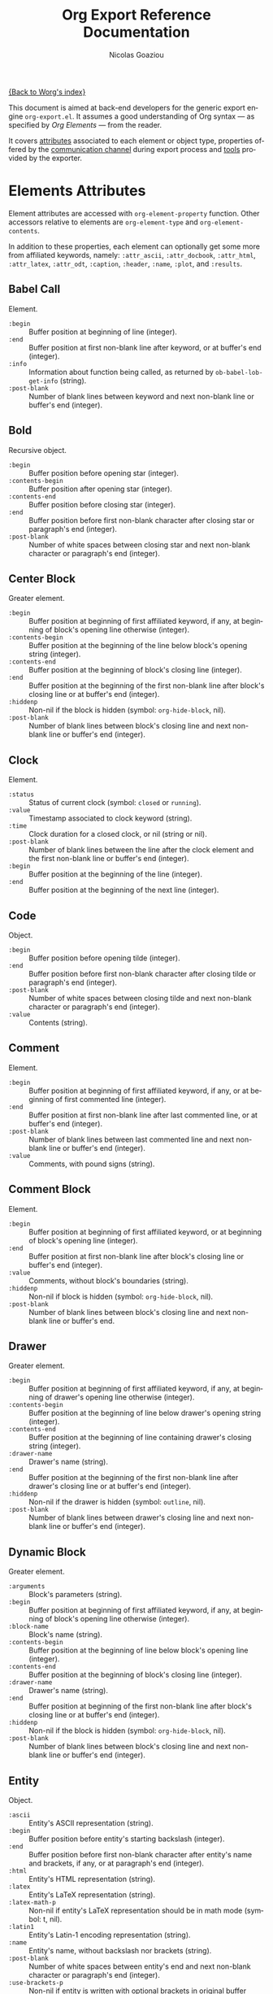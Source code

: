 #+TITLE:      Org Export Reference Documentation
#+AUTHOR:     Nicolas Goaziou
#+EMAIL:      n.goaziou AT gmail DOT com
#+OPTIONS:    H:3 num:nil toc:t \n:nil @:t ::t |:t ^:t -:t f:t *:t TeX:t LaTeX:t skip:nil d:(HIDE) tags:not-in-toc
#+STARTUP:    align fold nodlcheck hidestars oddeven lognotestate
#+SEQ_TODO:   TODO(t) INPROGRESS(i) WAITING(w@) | DONE(d) CANCELED(c@)
#+TAGS:       Write(w) Update(u) Fix(f) Check(c) NEW(n)
#+LANGUAGE:   en
#+PRIORITIES: A C B
#+CATEGORY:   worg

[[file:../index.org][{Back to Worg's index}]]

This document is aimed at back-end developers for the generic export
engine =org-export.el=.  It assumes a good understanding of Org syntax
— as specified by /Org Elements/ — from the reader.

It covers [[#attributes][attributes]] associated to each element or object type,
properties offered by the [[#communication][communication channel]] during export process
and [[#toolbox][tools]] provided by the exporter.

* Elements Attributes
  :PROPERTIES:
  :CUSTOM_ID: attributes
  :END:

  Element attributes are accessed with ~org-element-property~
  function.  Other accessors relative to elements are
  ~org-element-type~ and ~org-element-contents~.

  In addition to these properties, each element can optionally get
  some more from affiliated keywords, namely: ~:attr_ascii~,
  ~:attr_docbook~, ~:attr_html~, ~:attr_latex~, ~:attr_odt~,
  ~:caption~, ~:header~, ~:name~, ~:plot~, and ~:results~.

** Babel Call

   Element.

   - ~:begin~ :: Buffer position at beginning of line (integer).
   - ~:end~ :: Buffer position at first non-blank line after keyword,
               or at buffer's end (integer).
   - ~:info~ :: Information about function being called, as returned
                by ~ob-babel-lob-get-info~ (string).
   - ~:post-blank~ :: Number of blank lines between keyword and next
                      non-blank line or buffer's end (integer).
** Bold

   Recursive object.

   - ~:begin~ :: Buffer position before opening star (integer).
   - ~:contents-begin~ :: Buffer position after opening star (integer).
   - ~:contents-end~ :: Buffer position before closing star (integer).
   - ~:end~ :: Buffer position before first non-blank character after
               closing star or paragraph's end (integer).
   - ~:post-blank~ :: Number of white spaces between closing star and
                      next non-blank character or paragraph's end
                      (integer).

** Center Block

   Greater element.

   - ~:begin~ :: Buffer position at beginning of first affiliated
                 keyword, if any, at beginning of block's opening line
                 otherwise (integer).
   - ~:contents-begin~ :: Buffer position at the beginning of the line
        below block's opening string (integer).
   - ~:contents-end~ :: Buffer position at the beginning of block's
        closing line (integer).
   - ~:end~ :: Buffer position at the beginning of the first non-blank
               line after block's closing line or at buffer's end
               (integer).
   - ~:hiddenp~ :: Non-nil if the block is hidden (symbol:
                   ~org-hide-block~, nil).
   - ~:post-blank~ :: Number of blank lines between block's closing
                      line and next non-blank line or buffer's end
                      (integer).

** Clock

   Element.

   - ~:status~ :: Status of current clock (symbol: ~closed~ or
                  ~running~).
   - ~:value~ :: Timestamp associated to clock keyword (string).
   - ~:time~ :: Clock duration for a closed clock, or nil (string or
                nil).
   - ~:post-blank~ :: Number of blank lines between the line after the
                      clock element and the first non-blank line or
                      buffer's end (integer).
   - ~:begin~ :: Buffer position at the beginning of the line
                 (integer).
   - ~:end~ :: Buffer position at the beginning of the next line
               (integer).

** Code

   Object.

   - ~:begin~ :: Buffer position before opening tilde (integer).
   - ~:end~ :: Buffer position before first non-blank character after
               closing tilde or paragraph's end (integer).
   - ~:post-blank~ :: Number of white spaces between closing tilde and
                      next non-blank character or paragraph's end
                      (integer).
   - ~:value~ :: Contents (string).

** Comment

   Element.

   - ~:begin~ :: Buffer position at beginning of first affiliated
                 keyword, if any, or at beginning of first commented
                 line (integer).
   - ~:end~ :: Buffer position at first non-blank line after last
               commented line, or at buffer's end (integer).
   - ~:post-blank~ :: Number of blank lines between last commented
                      line and next non-blank line or buffer's end
                      (integer).
   - ~:value~ :: Comments, with pound signs (string).

** Comment Block

   Element.

   - ~:begin~ :: Buffer position at beginning of first affiliated
                 keyword, or at beginning of block's opening line
                 (integer).
   - ~:end~ :: Buffer position at first non-blank line after block's
               closing line or buffer's end (integer).
   - ~:value~ :: Comments, without block's boundaries (string).
   - ~:hiddenp~ :: Non-nil if block is hidden (symbol:
                   ~org-hide-block~, nil).
   - ~:post-blank~ :: Number of blank lines between block's closing
                      line and next non-blank line or buffer's end.

** Drawer

   Greater element.

   - ~:begin~ :: Buffer position at beginning of first affiliated
                 keyword, if any, at beginning of drawer's opening
                 line otherwise (integer).
   - ~:contents-begin~ :: Buffer position at the beginning of line
        below drawer's opening string (integer).
   - ~:contents-end~ :: Buffer position at the beginning of line
        containing drawer's closing string (integer).
   - ~:drawer-name~ :: Drawer's name (string).
   - ~:end~ :: Buffer position at the beginning of the first non-blank
               line after drawer's closing line or at buffer's end
               (integer).
   - ~:hiddenp~ :: Non-nil if the drawer is hidden (symbol: ~outline~,
                   nil).
   - ~:post-blank~ :: Number of blank lines between drawer's closing
                      line and next non-blank line or buffer's end
                      (integer).

** Dynamic Block

   Greater element.

   - ~:arguments~ :: Block's parameters (string).
   - ~:begin~ :: Buffer position at beginning of first affiliated
                 keyword, if any, at beginning of block's opening line
                 otherwise (integer).
   - ~:block-name~ :: Block's name (string).
   - ~:contents-begin~ :: Buffer position at the beginning of line
        below block's opening line (integer).
   - ~:contents-end~ :: Buffer position at the beginning of block's
        closing line (integer).
   - ~:drawer-name~ :: Drawer's name (string).
   - ~:end~ :: Buffer position at beginning of the first non-blank
               line after block's closing line or at buffer's end
               (integer).
   - ~:hiddenp~ :: Non-nil if the block is hidden (symbol:
                   ~org-hide-block~, nil).
   - ~:post-blank~ :: Number of blank lines between block's closing
                      line and next non-blank line or buffer's end
                      (integer).

** Entity

   Object.

   - ~:ascii~ :: Entity's ASCII representation (string).
   - ~:begin~ :: Buffer position before entity's starting backslash
                 (integer).
   - ~:end~ :: Buffer position before first non-blank character after
               entity's name and brackets, if any, or at paragraph's
               end (integer).
   - ~:html~ :: Entity's HTML representation (string).
   - ~:latex~ :: Entity's LaTeX representation (string).
   - ~:latex-math-p~ :: Non-nil if entity's LaTeX representation
        should be in math mode (symbol: t, nil).
   - ~:latin1~ :: Entity's Latin-1 encoding representation (string).
   - ~:name~ :: Entity's name, without backslash nor brackets
                (string).
   - ~:post-blank~ :: Number of white spaces between entity's end and
                      next non-blank character or paragraph's end
                      (integer).
   - ~:use-brackets-p~ :: Non-nil if entity is written with optional
        brackets in original buffer (symbol: t, nil).
   - ~:utf-8~ :: Entity's UTF-8 encoding representation (string).

** Example Block

   Element.

   - ~:begin~ :: Buffer position at beginning of first affiliated
                 keyword, if any, at beginning of block's opening line
                 otherwise (integer).
   - ~:end~ :: Buffer position at first non-blank line after block's
               closing line or at buffer's end (integer).
   - ~:hiddenp~ :: Non-nil if block is hidden (symbol:
                   ~org-hide-block~, nil).
   - ~:label-fmt~ :: Format string used to write labels in current
                     block, if different from
                     ~org-coderef-label-format~ (string or nil).
   - ~:language~ :: Language of the code in the block, if specified
                    (string or nil).
   - ~:number-lines~ :: Non-nil if code lines should be numbered.
        A ~new~ value starts numbering from 1 wheareas ~continued~
        resume numbering from previous numbered block (symbol: ~new~,
        ~continued~ or nil).
   - ~:options~ :: Block's options located on the block's opening line
                   (string).
   - ~:parameters~ :: Optional header arguments (string or nil).
   - ~:post-blank~ :: Number of blank lines between block's closing
                      line and next non-blank line or buffer's end
                      (integer).
   - ~:preserve-indent~ :: Non-nil when indentation within the block
        mustn't be modified upon export (boolean).
   - ~:retain-labels~ :: Non-nil if labels should be kept visible upon
        export (boolean).
   - ~:switches~ :: Optional switches for code block export (string or
                    nil).
   - ~:use-labels~ :: Non-nil if links to labels contained in the
                      block should display the label instead of the
                      line number (boolean).
   - ~:value~ :: Contents (string).

** Export Block

   Element.

   - ~:begin~ :: Buffer position at beginning of first affiliated
                 keyword, if any, at beginning of block's opening line
                 otherwise (integer).
   - ~:end~ :: Buffer position at beginning of first non-blank line
               after block's closing line, or at buffer's end
               (integer).
   - ~:hiddenp~ :: Non-nil if block is hidden (symbol:
                   ~org-hide-block~, nil).
   - ~:post-blank~ :: Number of blank lines between block's closing
                      line and next non-blank line or buffer's end
                      (integer).
   - ~:type~ :: Related back-end's name (string).
   - ~:value~ :: Contents (string).

** Export Snippet

   Object.

   - ~:back-end~ :: Relative back-end's name (string).
   - ~:begin~ :: Buffer position before snippet's opening commercial
                 at (integer).
   - ~:end~ :: Buffer position before first non-blank character after
               snippet's closing marker or at paragraph's end
               (integer).
   - ~:post-blank~ :: Number of white spaces between snippet's closing
                      marker and next non-blank character or
                      paragraph's end (integer).
   - ~:value~ :: Export code (string).

** Fixed Width

   Element.

   - ~:begin~ :: Buffer position at beginning of first affiliated
                 keyword, if any, at beginning of first fixed-width
                 line otherwise (integer).
   - ~:end~ :: Buffer position at first non-blank line after last
               fixed-width line, or at buffer's end (integer).
   - ~:post-blank~ :: Number of blank lines between last fixed-width
                      line and next non-blank line or buffer's end
                      (integer).
   - ~:value~ :: Contents, with colons (string).

** Footnote Definition

   Greater element.

   - ~:begin~ :: Buffer position at beginning of first affiliated
                 keyword, if any, at beginning of definition's label
                 otherwise (integer).
   - ~:contents-begin~ :: Buffer position at beginning of definition's
        contents, after the label and any white space (integer).
   - ~:contents-end~ :: Buffer position at the beginning of first
        blank line after definition's contents, or at the end of
        buffer (integer).
   - ~:end~ :: Buffer position at the beginning of the first non-blank
               line after the definition, if any, or at the end of
               buffer (integer).
   - ~:label~ :: Label used for references (string).
   - ~:post-blank~ :: Number of blank lines between definition's end
                      and the next non-blank line, or buffer's end
                      (integer).

** Footnote Reference

   Object.

   - ~:begin~ :: Buffer position before reference's opening square
                 bracket (integer).
   - ~:end~ :: Buffer position before first non-blank character after
               reference's closing square bracket or paragraph's end.
   - ~:inline-definition~ :: Footnote's definition, when inlined
        (secondary string or nil).
   - ~:label~ :: Footnote's label, if any (string or nil).
   - ~:post-blank~ :: Number of white spaces between reference's
                      closing square bracket and next non-blank
                      character or paragraph's end (integer).
   - ~:raw-definition~ :: Uninterpreted footnote's definition, when
        inlined (string or nil).
   - ~:type~ :: Determine whether reference has its definition inline,
                or not (symbol: ~inline~, ~standard~).

** Headline

   Greater element.

   In addition to the following list, any property specified in
   a property drawer attached to the headline will be accessible as an
   attribute (with underscores replaced with hyphens and a lowercase
   name, i.e. ~:custom-id~).
   
   - ~:archivedp~ :: Non-nil if the headline has an archive tag
                     (integer or nil).
   - ~:begin~ :: Buffer position at the beginning of the headline (integer).
   - ~:category~ :: Headline's category (string).
   - ~:clock~ :: Headline's CLOCK reference, if any (string or nil).
   - ~:commentedp~ :: Non-nil if the headline has a comment keyword
                      (integer or nil).
   - ~:contents-begin~ :: Buffer position at the beginning of the
        first non-blank line of the contents (integer).
   - ~:contents-end~ :: Buffer position at the beginning of the first
        blank line at the end of the sub-tree, or at the end of buffer
        (integer).
   - ~:deadline~ :: Headline's DEADLINE reference, if any (string or
                    nil).
   - ~:end~ :: Buffer position at the end of the sub-tree (integer).
   - ~:footnote-section-p~ :: Non-nil if the headline is a footnote
        section (symbol: nil, t).
   - ~:hiddenp~ :: Non-nil if the headline is hidden (symbol:
                   ~outline~, nil).
   - ~:level~ :: Reduced level of the headline (integer).
   - ~:post-blank~ :: Number of blank lines at the end of the sub-tree
                      (integer).
   - ~:pre-blank~ :: Number of blank lines between the headline and
                     the first non-blank line of its contents
                     (integer).
   - ~:priority~ :: Headline's priority, as a character (integer).
   - ~:quotedp~ :: Non-nil if the headline contains a quote keyword
                   (integer or nil).
   - ~:raw-value~ :: Raw headline's text, without the stars and the
                     tags (string).
   - ~:scheduled~ :: Headline's SCHEDULED reference, if any (string or
                     nil).
   - ~:tags~ :: Headline's tags, if any, without the archive
                tag. (list of strings).
   - ~:timestamp~ :: Headline's TIMESTAMP reference, if any (string or
                     nil).
   - ~:title~ :: Parsed headline's text, without the stars and the
                 tags (secondary string).
   - ~:todo-keyword~ :: Headline's TODO keyword without quote and
        comment strings, if any (string or nil).
   - ~:todo-type~ :: Type of headline's TODO keyword, if any (symbol:
                     ~done~, ~todo~).

** Horizontal Rule

   Element.

   - ~:begin~ :: Buffer position at first affiliated keyword or
                 beginning of line (integer).
   - ~:end~ :: Buffer position at first non-blank line after the rule,
               or at buffer's end (integer).
   - ~:post-blank~ :: Number of blank lines between the rule and first
                      non-blank line after it or buffer's end
                      (integer).

** Inline Babel Call

   Object.

   - ~:begin~ :: Buffer position before opening pound sign (integer).
   - ~:end~ :: Buffer position before first non-blank character after
               inline call's closing or at paragraph's end (integer).
   - ~:info~ :: Information about function called, as returned by
                ~org-babel-lob-get-info~ (list).
   - ~:post-blank~ :: Number of white spaces between inline call's
                      closing and next non-blank character or
                      paragraph's end (integer).

** Inline Src Block

   Object.

   - ~:begin~ :: Buffer position before opening pound sign (integer).
   - ~:end~ :: Buffer position before first non-blank character after
               inline src block's closing character or at paragraph's
               end (integer).
   - ~:language~ :: Language of the code in the block (string).
   - ~:parameters~ :: Optional header arguments (string or nil).
   - ~:post-blank~ :: Number of white spaces between inline src
                      block's closing character and next non-blank
                      character or paragraph's end (integer).
   - ~:value~ :: Source code (string).

** Inlinetask

   Greater element.
   
   In addition to the following list, any property specified in
   a property drawer attached to the headline will be accessible as an
   attribute (with underscores replaced with hyphens and a lowercase
   name, i.e. ~:custom-id~).

   - ~:begin~ :: Buffer position at the beginning of the inlinetask
                 (integer).
   - ~:clock~ :: Inlinetask's CLOCK reference, if any (string or nil).
   - ~:contents-begin~ :: Buffer position at the beginning of the
        first non-blank line of its contents (integer).
   - ~:contents-end~ :: Buffer position at the beginning of the line
        at the closing string, if any, at the beginning of the line
        after the openining string or the end of buffer otherwise
        (integer).
   - ~:deadline~ :: Inlinetask's DEADLINE reference, if any (string or
                    nil).
   - ~:end~ :: Buffer position at the beginning of the first non-blank
               line after inlinetask's closing string, if any, after
               inlinetask's opening string or at the end of buffer
               otherwise (integer).
   - ~:hiddenp~ :: Non-nil if the headline is hidden (symbol:
                   ~outline~, nil).
   - ~:level~ :: Reduced level of the inlinetask (integer).
   - ~:post-blank~ :: Number of blank lines between inlinetask's end
                      and the next element (integer).
   - ~:priority~ :: Headline's priority, as a character (integer).
   - ~:raw-value~ :: Raw inlinetask's text, without the stars and the
                     tags (string).
   - ~:scheduled~ :: Inlinetask's SCHEDULED reference, if any (string
                     or nil).
   - ~:tags~ :: Inlinetask's tags, if any (list of strings).
   - ~:timestamp~ :: Inlinetask's TIMESTAMP reference, if any (string
                     or nil).
   - ~:title~ :: Parsed inlinetask's text, without the stars and the
                 tags (secondary string).
   - ~:todo-keyword~ :: Inlinetask's TODO keyword, if any (string or
        nil).
   - ~:todo-type~ :: Type of inlinetask's TODO keyword, if any
                     (symbol: ~done~, ~todo~).

** Italic

   Recursive object.

   - ~:begin~ :: Buffer position before opening slash (integer).
   - ~:contents-begin~ :: Buffer position after opening slash
        (integer).
   - ~:contents-end~ :: Buffer position before closing slash (integer).
   - ~:end~ :: Buffer position before first non-blank character after
               closing slash or paragraph's end (integer).
   - ~:post-blank~ :: Number of white spaces between closing slash and
                      next non-blank character or paragraph's end
                      (integer).

** Item

   Greater element.

   - ~:begin~ :: Buffer position at the beginning of the item (integer).
   - ~:bullet~ :: Item's bullet (string).
   - ~:checkbox~ :: Item's check-box, if any (symbol: ~on~, ~off~,
                    ~trans~, nil).
   - ~:contents-begin~ :: Buffer position at the beginning of item's
        body, that is after any check-box, tag, counter (integer).
   - ~:contents-end~ :: Buffer position at the first blank line after
        the item, at the next element, or at buffer's end otherwise
        (integer).
   - ~:counter~ :: Item's counter, if any.  Literal counters become
                   ordinals (integer).
   - ~:end~ :: Buffer position at the beginning of the first non-blank
               line after the item, if any, or at the end of buffer
               (integer).
   - ~:raw-tag~ :: Uninterpreted item's tag, if any (string or nil).
   - ~:tag~ :: Parsed item's tag, if any (secondary string or nil).
   - ~:hiddenp~ :: Non-nil if item is hidden (integer or nil).
   - ~:structure~ :: Full list's structure, as returned by
                     ~org-list-struct~ (alist).
   - ~:post-blank~ :: Number of blank lines between item contents' end
                      and next non-blank line or plain list end
                      (integer).

** Keyword

   Element.

   - ~:begin~ :: Buffer position at beginning of line (integer).
   - ~:end~ :: Buffer position at first non-blank line after the
               keyword, or at buffer's end (integer).
   - ~:key~ :: Keyword's name (string).
   - ~:post-blank~ :: Number of blank lines between keyword and next
                      non-blank line, or buffer's end (integer).
   - ~:value~ :: Keyword's value (string).

** LaTeX Environment

   Element.

   - ~:begin~ :: Buffer position at first affiliated keyword or at the
                 beginning of the first line of environment (integer).
   - ~:end~ :: Buffer position at the first non-blank line after last
               line of the environment, or buffer's end (integer).
   - ~:post-blank~ :: Number of blank lines between last environment's
                      line and next non-blank line or buffer's end
                      (integer).
   - ~:value~ :: LaTeX code (string).

** LaTeX Fragment

   Object.

   - ~:begin~ :: Buffer position before fragment's opening character (integer).
   - ~:end~ :: Buffer position before first non-blank character after
               fragment's closing character, or at paragraph's end
               (integer).
   - ~:post-blank~ :: Number of white spaces between fragment's
                      closing character and next non-blank character
                      or paragraph's end (integer).
   - ~:value~ :: LaTeX code (string).

** Line Break

   Element.

   - ~:begin~ :: Buffer position before first backslash character (integer).
   - ~:end~ :: Buffer position at end of line (integer).
   - ~:post-blank~ :: Number of white spaces between second backslash
                      and end of line (integer).

** Link

   Recursive object.

   - ~:begin~ :: Buffer position before opening square bracket (integer).
   - ~:contents-begin~ :: Buffer position link description's first
        character, if any (integer or nil).
   - ~:contents-end~ :: Buffer position after link description's last
        character, if any (integer or nil).
   - ~:end~ :: Buffer position before first non-blank character after
               link's closing bracket, or at paragraph's end
               (integer).
   - ~:path~ :: Identifier for link's destination.  It is usually the
                link part with type, if specified, removed (string).
   - ~:post-blank~ :: Number of white spaces between link's closing
                      square bracket and next non-blank character or
                      paragraph's end (integer).
   - ~:raw-link~ :: Uninterpreted Link part (string).
   - ~:type~ :: Link's type.  Possible types (string) are:
     - ~coderef~ :: Line in some source code,
     - ~custom-id~ :: Specific headline's custom-id,
     - ~file~ :: External file,
     - ~fuzzy~ :: Target, target keyword, a named element or an
                  headline in the current parse tree,
     - ~id~ :: Specific headline's id,
     - ~radio~ :: Radio-target.
     It can also be any ~org-link-types~ element.


   Notes relative to export:

   - A fuzzy link leading to a target keyword should be ignored during
     export: it's an invisible target.
   - A fuzzy link with no description should display the
     cross-reference number of its target.  This number can be:
     - If link's destination is a target object within a footnote, it
       will be footnote's number.
     - If link's destination is a target object in a list, it will be
       an item number.
     - If link leads to a named element, it will be the sequence number
       of that element among named elements of the same type.
     - Otherwise, it will be the number of the headline containing
       link's destination.

** Macro

   Object.

   - ~:args~ :: Arguments passed to the macro (list of strings).
   - ~:begin~ :: Buffer position before first opening curly bracket
                 (integer).
   - ~:end~ :: Buffer position before first non-blank character after
               last closing curly bracket, or at paragraph's end.
   - ~:key~ :: Macro's name (string).
   - ~:post-blank~ :: Number of white spaces between last closing
                      curly bracket and next non-blank character or
                      paragraph's end (integer).
   - ~:value~ :: Replacement text (string).

** Paragraph

   Element.

   - ~:begin~ :: Buffer position at first affiliated keyword or at the
                 beginning of the paragraph (integer).
   - ~:contents-begin~ :: Buffer position at the beginning of
        paragraph's first line (integer).
   - ~:contents-end~ :: Buffer position at the beginning of the first
        line after the paragraph or at buffer's end.
   - ~:end~ :: Buffer position at the first non-blank line after the
               end of the paragraph or at buffer's end (integer).
   - ~:post-blank~ :: Number of blank lines between paragraph's last
                      line and the next non-blank line or buffer's end
                      (integer).

** Plain List

   Greater element.

   - ~:begin~ :: Buffer position at the first affiliated keyword, if
                 any, at the beginning of list's first item otherwise
                 (integer).
   - ~:contents-begin~ :: Buffer position at the beginning of list's
        first item (integer).
   - ~:contents-end~ :: Buffer position at the end of the list or
        sub-list (integer).
   - ~:end~ :: Buffer position at the first non-blank line after
               list's last item, or at buffer's end (integer).
   - ~:level~ :: Level of current list within the full list hierarchy,
                 starting from 0 (integer).
   - ~:post-blank~ :: Number of blank lines between end of list and
                      next element or end of buffer (integer).
   - ~:structure~ :: Full list's structure, as returned by
                     ~org-list-struct~ (alist).
   - ~:type~ :: List's type (symbol: ~descriptive~, ~ordered~,
                ~unordered~).

** Planning

   Element.

   - ~:begin~ :: Buffer position at the beginning of the line
                 (integer).
   - ~:closed~ :: Timestamp associated to closed keyword, if any
                  (string or nil).
   - ~:deadline~ :: Timestamp associated to deadline keyword, if any
                    (string or nil).
   - ~:end~ :: Buffer position at the beginning of the line after
               planning element (integer).
   - ~:post-blank~ :: Number of blank lines between the line after the
                      planning element and the next non-blank line or
                      buffer's end (integer).
   - ~:scheduled~ :: Timestamp associated to scheduled keyword, if any
                     (string or nil).

** Property Drawer

   Element.

   - ~:begin~ :: Buffer position at beginning of drawer's opening line
                 (integer).
   - ~:end~ :: Buffer position at beginning of line below drawer's
               opening line (integer).
   - ~:hiddenp~ :: Non-nil if drawer is hidden (symbol: ~outline~,
                   nil).
   - ~:post-blank~ :: Number of blank lines between drawer's closing
                      line and the next non-blank line or buffer's end
                      (integer).
   - ~:properties~ :: Properties defined in the drawer (alist).

** =Quote= Block

   Greater element.

   - ~:begin~ :: Buffer position at beginning of the first affiliated
                 keyword, if any, at beginning of block's opening line
                 otherwise (integer).
   - ~:contents-begin~ :: Buffer position at the beginning of the
        first line after block's opening line (integer).
   - ~:contents-end~ :: Buffer position at the beginning of block's
        closing string (integer).
   - ~:end~ :: Buffer position at the beginning of the first non-blank
               line after block's closing line or buffer's end
               (integer).
   - ~:hiddenp~ :: Non-nil if block is hidden (symbol:
                   ~org-hide-block~, nil).
   - ~:post-blank~ :: Number of blank lines between block's closing
                      line and next non-blank line or buffer's end
                      (integer).

** =Quote= Section

   Greater element.

   - ~:begin~ :: Buffer position at beginning of first non-blank line
                 after headline (integer).
   - ~:end~ :: Buffer position at beginning of next headline or
               buffer's end (integer).
   - ~:post-blank~ :: Number of blank lines between last non-blank
                      line in section and next headline or buffer's
                      end (integer)
   - ~:value~ :: Quoted text (string).

** Radio Target

   Recursive object.

   - ~:begin~ :: Buffer position before first /less-than/ opening sign
                 (integer).
   - ~:contents-begin~ :: Buffer position after third /less-than/
        opening sign (integer).
   - ~:contents-end~ :: Buffer position before first /greater-than/
        closing sign (integer).
   - ~:end~ :: Buffer position before first non-blank character after
               last /greater-than/ closing sign, or at paragraph's end
               (integer).
   - ~:post-blank~ :: Number of white spaces between last
                      /greater-than/ closing sign and next non-blank
                      character or paragraph's end (integer).
   - ~:raw-value~ :: Uninterpreted contents (string).

** Section

   Greater element.

   - ~:begin~ :: Buffer position at beginning the first non-blank line
                 after either previous headline or beginning of
                 buffer (integer).
   - ~:contents-begin~ :: Buffer position at beginning the first
        non-blank line after either previous headline or beginning of
        buffer (integer).
   - ~:contents-end~ :: Buffer position at beginning of first line
        after last non-blank line before next headline (integer).
   - ~:end~ :: Buffer position at beginning of next headline or end of
               buffer (integer).
   - ~:post-blank~ :: Number of blank lines between =:contents-end= and
                      =:end= positions.

** Special Block

   Greater element.

   - ~:begin~ :: Buffer position at beginning of the first affiliated
                 keyword, if any, at beginning of block's opening line
                 otherwise (integer).
   - ~:contents-begin~ :: Buffer position at the beginning of the
        first line after block's opening line (integer).
   - ~:contents-end~ :: Buffer position at the beginning of the line
        at block's closing line (integer).
   - ~:end~ :: Buffer position at the beginning of the first non-blank
               line after block's closing line or buffer's end
               (integer).
   - ~:hiddenp~ :: Non-nil if block is hidden (symbol:
                   ~org-hide-block~, nil).
   - ~:post-blank~ :: Number of blank lines between block's closing
                      line and next non-blank line or buffer's end
                      (integer).
   - ~:type~ :: Block's name (string).

** Src Block

   Element.

   - ~:begin~ :: Buffer position at beginning of first affiliated
                 keyword, if any, at beginning of block's opening line
                 otherwise (integer).
   - ~:end~ :: Buffer position at the first non-blank line after
               block's closing line or at buffer's end (integer).
   - ~:hiddenp~ :: Non-nil if block is hidden (symbol:
                   ~org-hide-block~ nil).
   - ~:label-fmt~ :: Format string used to write labels in current
                     block, if different from
                     ~org-coderef-label-format~ (string or nil).
   - ~:language~ :: Language of the code in the block, if specified
                    (string or nil).
   - ~:number-lines~ :: Non-nil if code lines should be numbered.
        A ~new~ value starts numbering from 1 wheareas ~continued~
        resume numbering from previous numbered block (symbol: ~new~,
        ~continued~ or nil).
   - ~:parameters~ :: Optional header arguments (string or nil).
   - ~:post-blank~ :: Number of blank lines between block's closing
                      line and next non-blank line or buffer's end
                      (integer).
   - ~:preserve-indent~ :: Non-nil when indentation within the block
        mustn't be modified upon export (boolean).
   - ~:retain-labels~ :: Non-nil if labels should be kept visible upon
        export (boolean).
   - ~:switches~ :: Optional switches for code block export (string or
                    nil).
   - ~:use-labels~ :: Non-nil if links to labels contained in the
                      block should display the label instead of the
                      line number (boolean).
   - ~:value~ :: Source code (string).

** Statistics Cookie

   Object.

   - ~:begin~ :: Buffer position before opening square bracket (integer).
   - ~:end~ :: Buffer position before first non-blank character after
               cookie's closing square bracket, or at paragraph's end
               (integer).
   - ~:post-blank~ :: Number of white spaces between cookie's closing
                      square bracket and next non-blank character or
                      paragraph's end (integer).
   - ~:value~ :: Full cookie (string).

** Strike Through

   Recursive object.

   - ~:begin~ :: Buffer position before opening plus sign (integer).
   - ~:contents-begin~ :: Buffer position after opening plus sign
        (integer).
   - ~:contents-end~ :: Buffer position before closing plus sign
        (integer).
   - ~:end~ :: Buffer position before first non-blank character after
               closing plus sign or paragraph's end (integer).
   - ~:post-blank~ :: Number of white spaces between closing plus sign
                      and next non-blank character or paragraph's end
                      (integer).
** Subscript

   Recursive object.

   - ~:begin~ :: Buffer position before /underscore/ opening sign
                 (integer).
   - ~:contents-begin~ :: Buffer position after enclosing left curly
        bracket, if any, after /underscore/ opening sign otherwise
        (integer).
   - ~:contents-end~ :: Buffer position before enclosing right curly
        bracket, if any, or at end of subscript (integer).
   - ~:end~ :: Buffer position before first non-blank character after
               subscript's end, or at paragraph's end (integer).
   - ~:post-blank~ :: Number of white spaces between subscript's end
                      and next non-blank character or paragraph's end
                      (integer).
   - ~:use-brackets-p~ :: Non-nil if contents are enclosed in curly
        brackets (t, nil).

** Superscript

   Recursive object.

   - ~:begin~ :: Buffer position before /caret/ opening sign
                 (integer).
   - ~:contents-begin~ :: Buffer position after enclosing left curly
        bracket, if any, after /caret/ opening sign otherwise
        (integer).
   - ~:contents-end~ :: Buffer position before enclosing right curly
        bracket, if any, or at end of superscript (integer).
   - ~:end~ :: Buffer position before first non-blank character after
               superscript's end, or at paragraph's end (integer).
   - ~:post-blank~ :: Number of white spaces between superscript's end
                      and next non-blank character or paragraph's end
                      (integer).
   - ~:use-brackets-p~ :: Non-nil if contents are enclosed in curly
        brackets (t, nil).

** Table

   Greater element.

   - ~:begin~ :: Buffer position at beginning of first affiliated
                 keyword, if any, at beginning of table's first line
                 otherwise (integer).
   - ~:end~ :: Buffer position at beginning of first non-blank line
               after table's last line or at buffer's end (integer).
   - ~:contents-begin~ :: For an ~org~ table, buffer position at
        beginning of the first table's line, ignoring affiliated
        keywords, nil otherwise (integer or nil).
   - ~:contents-end~ :: For an ~org~ table, buffer position at
        beginning of the first line after table's last line or at
        buffer's end, nil otherwise (integer or nil).
   - ~:post-blank~ :: Number of blank lines between table's last line
                      and next non-blank line or buffer's end.
   - ~:tblfm~ :: Formulas associated to the table, if any (string or
                 nil).
   - ~:type~ :: Table's origin (symbol: ~table.el~, ~org~).
   - ~:value~ :: Raw ~table.el~ table or nil (string or nil).

** Table Cell

   Recursive object.

   - ~:begin~ :: Buffer position after the opening vertical bar
                 (integer).
   - ~:end~ :: Buffer position after the closing vertical bar
               (integer).
   - ~:contents-begin~ :: Buffer position at the first non-whitespace
        character after the vertical bar (integer).
   - ~:contents-end~ :: Buffer position after the closest
        non-whitespace character before the next vertical bar
        (integer).

** Table Row

   Element.

   - ~:begin~ :: Buffer position at beginning of the line (integer).
   - ~:end~ :: Buffer position at beginning of the first line after
               the row, or at buffer's end (integer).
   - ~:contents-begin~ :: Buffer position after the first vertical
        line (integer or nil).
   - ~:contents-end~ :: Buffer position after the last vertical line
        (integer).
   - ~:type~ :: Row's type (symbol: ~standard~, ~rule~).

** Target

   Object.

   - ~:begin~ :: Buffer position before first /less-than/ opening sign
                 (integer).
   - ~:end~ :: Buffer position before first non-blank character after
               last /greater-than/ closing sign, or at paragraph's end
               (integer).
   - ~:post-blank~ :: Number of white spaces between last
                      /greater-than/ closing sign and next non-blank
                      character or paragraph's end (integer).
   - ~:value~ :: Target's ID (string).


   Notes relatives to export:

   - Target should become an anchor, if back-end permits it.
   - Target's ID shouldn't be visible on export.

** Timestamp

   Object.

   - ~:begin~ :: Buffer position at opening /less-than/ sign
                 (integer).
   - ~:end~ :: Buffer position at first non-blank character after
               closing /greater-than/ sign, or at paragraph's end
               (integer).
   - ~:post-blank~ :: Number of white spaces between closing
                      /greater-than/ sign and next non-blank character
                      or paragraph's end (integer).
   - ~:type~ :: Type of timestamp (symbol: ~active~, ~active-range~,
                ~diary~, ~inactive~, ~inactive-range~).
   - ~:value~ :: Full time-stamp (string).

** Underline

   Recursive object.

   - ~:begin~ :: Buffer position before opening underscore (integer).
   - ~:contents-begin~ :: Buffer position after opening underscore (integer).
   - ~:contents-end~ :: Buffer position before closing underscore
        (integer).
   - ~:end~ :: Buffer position before first non-blank character after
               closing underscore or paragraph's end (integer).
   - ~:post-blank~ :: Number of white spaces between closing
                      underscore and next non-blank character or
                      paragraph's end (integer).
** Verbatim

   Object.

   - ~:begin~ :: Buffer position before opening equal sign (integer).
   - ~:end~ :: Buffer position before first non-blank character after
               closing equal sign or paragraph's end (integer).
   - ~:post-blank~ :: Number of white spaces between closing equal
                      sign and next non-blank character or paragraph's
                      end (integer).
   - ~:value~ :: Contents (string).

** Verse Block

   Element.

   - ~:begin~ :: Buffer position at beginning of first affiliated
                 keyword, if any, at beginning of block's opening line
                 otherwise (integer).
   - ~:end~ :: Buffer position at beginning of the first non-blank
               line after block's closing line or at buffer's end
               (integer).
   - ~:contents-begin~ :: Buffer position at beginning of the first
        line after block's opening string (integer).
   - ~:contents-end~ :: Buffer position at the beginning of block's
        closing line (integer).
   - ~:hiddenp~ :: Non-nil if block is hidden (boolean).
   - ~:post-blank~ :: Number of blank lines between block's closing
                      line and next non-blank line or buffer's end
                      (integer).

* The Communication Channel
  :PROPERTIES:
  :CUSTOM_ID: communication
  :END:

  This is the full list of properties available during transcode
  process, with their category (~option~, ~tree~ or ~local~) and their
  value type.

** ~:author~

   Author's name.
    
   - category :: option
   - type :: string

** ~:back-end~

   Current back-end used for transcoding.

   - category :: tree
   - type :: symbol

** ~:creator~

   String to write as creation information.

   - category :: option
   - type :: string

** ~:date~

   String to use as date.

   - category :: option
   - type :: string

** ~:description~

   Description text for the current data.

   - category :: option
   - type :: string

** ~:email~

   Author's email.

   - category :: option
   - type :: string

** ~:exclude-tags~

   Tags for exclusion of sub-trees from export process.

   - category :: option
   - type :: list of strings

** ~:footnote-definition-alist~

   /Alist/ between footnote labels and their definition, as parsed
   data.  Only non-inline footnotes are represented in this /alist/.
   Also, every definition isn't guaranteed to be referenced in the
   parse tree.  The purpose of this property is to preserve
   definitions from oblivion – i.e. when the parse tree comes from
   a part of the original buffer –, it isn't meant for direct use in
   a back-end.  To retrieve a definition relative to a reference, use
   [[#get-footnote-definition][~org-export-get-footnote-definition~]] instead.

   - category :: option
   - type :: alist (STRING . LIST)

** ~:headline-levels~
   :PROPERTIES:
   :CUSTOM_ID: headline-levels
   :END:

   Maximum level being exported as an headline.  Comparison is done
   with the relative level of headlines in the parse tree, not
   necessarily with their actual level.

   - category :: option
   - type :: integer

** ~:headline-numbering~

   Alist between headlines' beginning position and their numbering, as
   a list of numbers – cf. [[#get-headline-number][~org-export-get-headline-number~]].

   - category :: tree
   - type :: alist (INTEGER . LIST)

** ~:headline-offset~

   Difference between relative and real level of headlines in the
   parse tree.  For example, a value of -1 means a level 2 headline
   should be considered as level 1 —
   cf. [[#get-relative-level][~org-export-get-relative-level~]].

   - category :: tree
   - type :: integer

** ~:ignore-list~

   List of elements and objects that will be unconditionally ignored
   during export.

   - category :: option
   - type :: list of elements

** ~:input-file~

   Full path to input file, if any.

   - category :: option
   - type :: string or nil

** ~:keywords~

   List of keywords attached to data.

   - category :: option
   - type :: string

** ~:language~

   Default language used for translations.

   - category :: option
   - type :: string

** ~:parse-tree~

   Whole parse tree, available at any time during transcoding.

   - category :: global
   - type :: list (as returned by ~org-element-parse-buffer~)

** ~:preserve-breaks~

   Non-nil means transcoding should preserve all line breaks.

   - category :: option
   - type :: symbol (nil, t)

** ~:section-numbers~

   Non-nil means transcoding should add section numbers to headlines.

   - category :: option
   - type :: symbol (nil, t)

** ~:select-tags~
   :PROPERTIES:
   :CUSTOM_ID: select-tags
   :END:

   List of tags enforcing inclusion of sub-trees in transcoding.  When
   such a tag is present, sub-trees without it are /de facto/ excluded
   from the process.  See [[#use-select-tags][~:use-select-tags~]].

   - category :: option
   - type :: list of strings

** ~:target-list~

   List of targets raw names encountered in the parse tree.  This is
   used to partly resolve "fuzzy" links —
   cf. [[#resolve-fuzzy-link][~org-export-resolve-fuzzy-link~]].

   - category :: tree
   - type :: list of strings

** ~:time-stamp-file~

   Non-nil means transcoding should insert a time stamp in the output.

   - category :: option
   - type :: symbol (nil, t)

** ~:use-select-tags~
   :PROPERTIES:
   :CUSTOM_ID: use-select-tags
   :END:

   When non-nil, a select tags has been found in the parse tree.
   Thus, any headline without one will be filtered out.  See
   [[#select-tags][~:select-tags~]].

   - category :: tree
   - type :: interger or nil

** ~:with-archived-trees~

   Non-nil when archived sub-trees should also be transcoded.  If it
   is set to the ~headline~ symbol, only the archived headline's name
   is retained.

   - category :: option
   - type :: symbol (nil, t, ~headline~)

** ~:with-author~

   Non-nil means author's name should be included in the output.

   - category :: option
   - type :: symbol (nil, t)

** ~:with-clocks~

   Non-nil means clock keywords should be exported.

   - category :: option
   - type :: symbol (nil, t)

** ~:with-creator~

   Non-nil means a creation sentence should be inserted at the end of
   the transcoded string.  If the value is ~comment~, it should be
   commented.

   - category :: option
   - type :: symbol (~comment~, nil, t)

** ~:with-drawers~

   Non-nil means drawers should be exported.  If its value is a list
   of names, only drawers with such names will be transcoded.

   - category :: option
   - type :: symbol (nil, t) or list of strings

** ~:with-email~

   Non-nil means output should contain author's email.

   - category :: option
   - type :: symbol (nil, t)

** ~:with-emphasize~

   Non-nil means emphasized text should be interpreted.

   - category :: option
   - type :: symbol (nil, t)

** ~:with-fixed-width~

   Non-nil if transcoder should interpret strings starting with
   a colon as a fixed-with — verbatim — area.

   - category :: option
   - type :: symbol (nil, t)

** ~:with-footnotes~

   Non-nil if transcoder should interpret footnotes.

   - category :: option
   - type :: symbol (nil, t)

** ~:with-plannings~

   Non-nil means transcoding should include planning info.

   - category :: option
   - type :: symbol (nil, t)

** ~:with-priority~

   Non-nil means transcoding should include priority cookies.

   - category :: option
   - type :: symbol (nil, t)

** ~:with-special-strings~

   Non-nil means transcoding should interpret special strings in plain
   text.

   - category :: option
   - type :: symbol (nil, t)

** ~:with-sub-superscript~

   Non-nil means transcoding should interpret subscript and
   superscript.  With a value of ~{}~, only interpret those using
   curly brackets.

   - category :: option
   - type :: symbol (nil, ~{}~, t)

** ~:with-tables~

   Non-nil means transcoding should interpret tables.

   - category :: option
   - type :: symbol (nil, t)

** ~:with-tags~

   Non-nil means transcoding should keep tags in headlines.
   A ~not-in-toc~ value will remove them from the table of contents,
   if any, nonetheless.

   - category :: option
   - type :: symbol (nil, t, ~not-in-toc~)

** ~:with-tasks~

   Non-nil means transcoding should include headlines with a TODO
   keyword.  A ~todo~ value will only include headlines with a TODO
   type keyword while a ~done~ value will do the contrary.  If a list
   of strings is provided, only tasks with keywords belonging to that
   list will be kept.

   - category :: option
   - type :: symbol (t, ~todo~, ~done~, nil) or list of strings

** ~:with-timestamps~

   Non-nil means transcoding should include time stamps.  Special
   value ~active~ (resp. ~inactive~) ask to export only active
   (resp. inactive) timestamps.  Otherwise, completely remove them.

   - category :: option
   - type :: symbol: (~active~, ~inactive~, t, nil)

** ~:with-toc~

   Non-nil means that a table of contents has to be added to the
   output.  An integer value limits its depth.

   - category :: option
   - type :: symbol (nil, t or integer)

** ~:with-todo-keywords~

   Non-nil means transcoding should include TODO keywords.

   - category :: option
   - type :: symbol (nil, t)

* The Filter System
  :PROPERTIES:
  :CUSTOM_ID: filter-system
  :END:

  Filters sets are lists of functions.  They allow to pre-process
  parse tree before export and to post-process output of each
  transcoded object or element.

  Each function in a set must accept three arguments: a string (or
  a parse tree as a special case), a symbol representing the current
  back-end, and the communication channel, as a plist.

  From the developer side, filters sets can be installed in the
  process with the help of ~org-BACKEND-filters-alist~ variable.  Each
  association has a key among the following symbols and a function or
  a list of functions as value:

  - ~:filter-babel-call~
  - ~:filter-bold~
  - ~:filter-center-block~
  - ~:filter-clock~
  - ~:filter-code~
  - ~:filter-comment~
  - ~:filter-comment-block~
  - ~:filter-drawer~
  - ~:filter-dynamic-block~
  - ~:filter-entity~
  - ~:filter-example-block~
  - ~:filter-export-block~
  - ~:filter-export-snippet~
  - ~:filter-final-output~
  - ~:filter-fixed-width~
  - ~:filter-footnote-definition~
  - ~:filter-footnote-reference~
  - ~:filter-headline~
  - ~:filter-horizontal-rule~
  - ~:filter-inline-babel-call~
  - ~:filter-inline-src-block~
  - ~:filter-inlinetask~
  - ~:filter-italic~
  - ~:filter-item~
  - ~:filter-keyword~
  - ~:filter-latex-environment~
  - ~:filter-latex-fragment~
  - ~:filter-line-break~
  - ~:filter-link~
  - ~:filter-macro~
  - ~:filter-paragraph~
  - ~:filter-parse-tree~
  - ~:filter-plain-list~
  - ~:filter-plain-text~
  - ~:filter-planning~
  - ~:filter-property-drawer~
  - ~:filter-quote-block~
  - ~:filter-quote-section~
  - ~:filter-radio-target~
  - ~:filter-section~
  - ~:filter-special-block~
  - ~:filter-src-block~
  - ~:filter-strike-through~
  - ~:filter-statistics-cookie~
  - ~:filter-subscript~
  - ~:filter-superscript~
  - ~:filter-table~
  - ~:filter-table-cell~
  - ~:filter-table-row~
  - ~:filter-target~
  - ~:filter-timestamp~
  - ~:filter-underline~
  - ~:filter-verbatim~
  - ~:filter-verse-block~


  For example, =e-ascii= back-end implements a filter that makes sure
  sections end with two blank lines:

  #+BEGIN_SRC emacs-lisp
  (defun org-e-ascii-filter-section-blank-lines (headline back-end info)
    "Filter controlling number of blank lines after a section."
    (if (not (eq back-end 'e-ascii)) headline
      (let ((blanks (make-string 2 ?\n)))
        (replace-regexp-in-string "\n\\(?:\n[ \t]*\\)*\\'" blanks headline))))
  #+END_SRC

  The filter is then installed with the following:

  #+BEGIN_SRC emacs-lisp
  (defconst org-e-ascii-filters-alist
    '((:filter-headline . org-e-ascii-filter-section-blank-lines)
      (:filter-section . org-e-ascii-filter-section-blank-lines))
    "Alist between filters keywords and back-end specific filters.
  See `org-export-filters-alist' for more information.")
  #+END_SRC

* The Toolbox
  :PROPERTIES:
  :CUSTOM_ID: toolbox
  :END:

  A whole set of tools is available to help build new exporters.  Any
  function general enough to have its use across a couple of back-ends
  may be added here.

  Many of them are high-level access to properties from the
  communication channel.  As such, they should be preferred to
  straight access to communication channel, when possible.

** ~org-export-collect-figures~
   :PROPERTIES:
   :CUSTOM_ID: collect-figures
   :END:

   Return a list of all exportable figures in parse tree.

   Used to build a table of figures.
   
   See also: [[#collect-headlines][~org-export-collect-headlines~]],
   [[#collect-tables][~org-export-collect-tables~]], [[#collect-listings][~org-export-collect-listings~]].

** ~org-export-collect-footnote-definitions~
   :PROPERTIES:
   :CUSTOM_ID: collect-footnote-definitions
   :END:

   List actually used footnotes definitions in order to add footnote
   listings throughout the transcoded data.

   Feed it with the whole parse tree to get the full footnote listing.
   Feed it with the current headline to get partial footnote listing
   relative to that headline.

   Number, label, if any, and definition are provided.

   See also: [[#footnote-first-reference-p][~org-export-footnote-first-reference-p~]],
   [[#get-footnote-definition][~org-export-get-footnote-definition~]],
   [[#get-footnote-number][~org-export-get-footnote-number~]].

** ~org-export-collect-headlines~
   :PROPERTIES:
   :CUSTOM_ID: collect-headlines
   :END:

   Return a list of all exportable headlines, possibly limited to
   a certain depth.

   Used to build a table of contents.

   See also: [[#collect-tables][~org-export-collect-tables~]],
   [[#collect-figures][~org-export-collect-figures~]], [[#collect-listings][~org-export-collect-listings~]].

** ~org-export-collect-listings~
   :PROPERTIES:
   :CUSTOM_ID: collect-listings
   :END:

   Return a list of all exportable source blocks with a caption or
   a name in parse tree.

   Used to build a table of listings.

   See also: [[#collect-headlines][~org-export-collect-headlines~]],
   [[#collect-tables][~org-export-collect-tables~]], [[#collect-figures][~org-export-collect-figures~]].
** ~org-export-collect-tables~
   :PROPERTIES:
   :CUSTOM_ID: collect-tables
   :END:

   Return a list of all exportable tables with a caption or a name in
   parse tree.

   Used to build a table of tables.

   See also: [[#collect-headlines][~org-export-collect-headlines~]],
   [[#collect-figures][~org-export-collect-figures~]], [[#collect-listings][~org-export-collect-listings~]].

** ~org-export-expand-macro~

   Expand a given macro.

** ~org-export-first-sibling-p~
   :PROPERTIES:
   :CUSTOM_ID: first-sibling-p
   :END:

   Non-nil if an headline is the first of its siblings.

   Used to know when to start a list if headline's relative level is
   below the one specified in [[#headline-levels][~:headline-levels~]] property.

   See also: [[#get-relative-level][~org-export-get-relative-level~]],
   [[#number-to-roman][~org-export-number-to-roman~]], [[#last-sibling-p][~org-export-last-sibling-p~]].

** ~org-export-format-code~
   :PROPERTIES:
   :CUSTOM_ID: format-code
   :END:

   Helper function to format source code.  It applies a given function
   on each line of the code, passing current line number and
   associated code reference label, if any, as arguments.

   See also: [[#format-code-default][~org-export-format-code-default~]], [[#get-loc][~org-export-get-loc~]],
   [[#unravel-code][~org-export-unravel-code~]].

** ~org-export-format-code-default~
   :PROPERTIES:
   :CUSTOM_ID: format-code-default
   :END:

   Return contents of a =src-block= or =example-block= element in
   a format suited for raw text or verbatim output.  More
   specifically, it takes care of line numbering and labels
   integration depending of element's switches, but no formatting is
   otherwise applied to source code.

   See also: [[#format-code][~org-export-format-code~]], [[#unravel-code][~org-export-unravel-code~]].

** ~org-export-footnote-first-reference-p~
   :PROPERTIES:
   :CUSTOM_ID: footnote-first-reference-p
   :END:

   Non-nil when a footnote reference if the first reference relative
   to its definition.

   Used when a back-end needs to attach the footnote definition only
   to the first occurrence of the corresponding label.

   See also: [[#collect-footnote-definitions][~org-export-collect-footnote-definitions~]],
   [[#get-footnote-definition][~org-export-get-footnote-definition~]],
   [[#get-footnote-number][~org-export-get-footnote-number~]].

** ~org-export-get-coderef-format~
   :PROPERTIES:
   :CUSTOM_ID: get-coderef-format
   :END:

   Return an appropriate format string for code reference links.

   See also: [[#resolve-coderef][~org-export-resolve-coderef~]].

** ~org-export-get-footnote-definition~
   :PROPERTIES:
   :CUSTOM_ID: get-footnote-definition
   :END:

   Retrieve the footnote definition relative to a given footnote
   reference.

   If the footnote definition in inline, it is returned as a secondary
   string.  Otherwise, it is full Org data.

   See also: [[#collect-footnote-definitions][~org-export-collect-footnote-definitions~]],
   [[#footnote-first-reference-p][~org-export-footnote-first-reference-p~]],
   [[#get-footnote-number][~org-export-get-footnote-number~]].

** ~org-export-get-footnote-number~
   :PROPERTIES:
   :CUSTOM_ID: get-footnote-number
   :END:

   Return the ordinal attached to a footnote reference or definition.

   See also: [[#collect-footnote-definitions][~org-export-collect-footnote-definitions~]],
   [[#footnote-first-reference-p][~org-export-footnote-first-reference-p~]],
   [[#get-footnote-definition][~org-export-get-footnote-definition~]].

** ~org-export-get-genealogy~
   :PROPERTIES:
   :CUSTOM_ID: get-genealogy
   :END:

   Return flat list of current object or element's parents from
   closest to farthest, along with their contents.

   See also: [[#get-next-element][~org-export-get-next-element]], [[#get-parent][~org-export-get-parent]],
   [[#get-parent-headline][~org-export-get-parent-headline~]],
   [[#get-parent-paragraph][~org-export-get-parent-paragraph~]],
   [[#get-previous-element][~org-export-get-previous-element~]].

** ~org-export-get-headline-number~
   :PROPERTIES:
   :CUSTOM_ID: get-headline-number
   :END:

   Return the section number of an headline, as a list of integers.

   See also: [[#headline-numbered-p][~org-export-headline-numbered-p~]],
   [[#number-to-roman][~org-export-number-to-roman~]].

** ~org-export-get-loc~
   :PROPERTIES:
   :CUSTOM_ID: get-loc
   :END:

   Return count of accumulated lines of code from previous
   line-numbered =example-block= and =src-block= elements, according
   to current element's switches.

   In other words, the first line of code in the current block is
   supposed to be numbered as the returned value plus one, assuming
   its ~:number-lines~ properties is non-nil.

   See also: [[#format-code][~org-export-format-code~]], [[#unravel-code][~org-export-unravel-code~]].

** ~org-export-get-next-element~
   :PROPERTIES:
   :CUSTOM_ID: get-next-element
   :END:

   Return element (resp. object or string) after an element
   (resp. object), or nil.

   See also: [[#get-genealogy][~org-export-get-genealogy~]], [[#get-parent][~org-export-get-parent~]],
   [[#get-parent-headline][~org-export-get-parent-headline~]],
   [[#get-parent-paragraph][~org-export-get-parent-paragraph~]],
   [[#get-previous-element][~org-export-get-previous-element~]].

** ~org-export-get-ordinal~
   :PROPERTIES:
   :CUSTOM_ID: get-ordinal
   :END:

   Associate a sequence number to any object or element.  It is meant
   to be used to build captions.

   Also, it could be applied on a fuzzy link's destination, since such
   links are expected to be replaced with the sequence number of their
   destination, provided they have no description.

   Taken from =e-ascii= back-end, the following example shows how
   fuzzy links could be handled :

   #+BEGIN_SRC emacs-lisp :exports code
   (let ((type (org-element-property :type link)))
     (cond
      ...
      ;; Do not apply a special syntax on fuzzy links pointing to targets.
      ((string= type "fuzzy")
       (let ((destination (org-export-resolve-fuzzy-link link info)))
         ;; Ignore invisible "#+TARGET: path".
         (unless (eq (org-element-type destination) 'keyword)
           ;; If link has a description, use it.
           (if (org-string-nw-p desc) desc
             (when destination
               (let ((number (org-export-get-ordinal destination info)))
                 (when number
                   (if (atom number) (number-to-string number)
                     (mapconcat 'number-to-string number ".")))))))))
      ...))
   #+END_SRC

   See also : [[#resolve-fuzzy-link][~org-export-resolve-fuzzy-link~]]

** ~org-export-get-parent~
   :PROPERTIES:
   :CUSTOM_ID: get-parent
   :END:

   Return closest element containing current element or object, if
   any.  Return nil otherwise.

   See also: [[#get-genealogy][~org-export-get-genealogy~]],
   [[#get-next-element][~org-export-get-next-element~]], [[#get-parent-paragraph][~org-export-get-parent-paragraph~]],
   [[#get-parent-headline][~org-export-get-parent-headline~]],
   [[#get-previous-element][~org-export-get-previous-element~]].

** ~org-export-get-parent-headline~
   :PROPERTIES:
   :CUSTOM_ID: get-parent-headline
   :END:

   Return the headline containing provided element or object, if any.
   Return nil otherwise.

   See also: [[#get-genealogy][~org-export-get-genealogy~]],
   [[#get-next-element][~org-export-get-next-element~]], [[#get-parent][~org-export-get-parent]],
   [[#get-parent-paragraph][~org-export-get-parent-paragraph~]],
   [[#get-previous-element][~org-export-get-previous-element~]].

** ~org-export-get-parent-paragraph~
   :PROPERTIES:
   :CUSTOM_ID: get-parent-paragraph
   :END:

   Return the paragraph containing provided object, if any.  Return
   nil otherwise.

   See also: [[#get-genealogy][~org-export-get-genealogy~]], [[#get-parent][~org-export-get-parent~]],
   [[#get-parent-headline][~org-export-get-parent-headline~]],
   [[#get-previous-element][~org-export-get-previous-element~]], [[#get-next-element][~org-export-get-next-element~]].

** ~org-export-get-previous-element~
   :PROPERTIES:
   :CUSTOM_ID: get-previous-element
   :END:

   Return element (resp. object or string) before an element
   (resp. object), or nil.

   See also: [[#get-genealogy][~org-export-get-genealogy~]],
   [[#get-next-element][~org-export-get-next-element~]], [[#get-parent][~org-export-get-parent~]],
   [[#get-parent-headline][~org-export-get-parent-headline~]],
   [[#get-parent-paragraph][~org-export-get-parent-paragraph~]].

** ~org-export-get-relative-level~
   :PROPERTIES:
   :CUSTOM_ID: get-relative-level
   :END:

   Return headline level, relatively to the lower headline level in
   the parsed tree.  It is meant to be used over ~:level~ headline's
   property.

   See also:[[#first-sibling-p][~org-export-first-sibling-p~]],
    [[#get-headline-number][~org-export-get-headline-number~]],[[#headline-numbered-p][~org-export-headline-numbered-p~]],
    [[#last-sibling-p][~org-export-last-sibling-p~]].

** ~org-export-headline-numbered-p~
   :PROPERTIES:
   :CUSTOM_ID: headline-numbered-p
   :END:

   Non nil when a given headline should be numbered.

   See also: [[#get-headline-number][~org-export-get-headline-number~]],
   [[#get-relative-level][~org-export-get-relative-level~]].

** ~org-export-inline-image-p~
   :PROPERTIES:
   :CUSTOM_ID: inline-image-p
   :END:

   Non-nil when the link provided should be considered as an inline
   image.  It also accepts an optional set of rules in order to tweak
   the definition of an inline image.

   See also: [[#solidify-link-text][~org-export-solidify-link-text~]],
   [[#get-coderef-format][~org-export-get-coderef-format~]], [[#resolve-fuzzy-link][~org-export-resolve-fuzzy-link~]].

** ~org-export-last-sibling-p~
   :PROPERTIES:
   :CUSTOM_ID: last-sibling-p
   :END:

   Non-nil if an headline is the last of its siblings.

   Used to know when to close a list if headline's relative level is
   below the one specified in [[#headline-levels][~:headline-levels~]] property.

   See also: [[#get-relative-level][~org-export-get-relative-level~]],
   [[#number-to-roman][~org-export-number-to-roman~]], [[#first-sibling-p][~org-export-first-sibling-p~]].

** ~org-export-number-to-roman~
   :PROPERTIES:
   :CUSTOM_ID: number-to-roman
   :END:

   Convert numbers to roman numbers. It can be used to provide roman
   numbering for headlines and numbered lists.

   See also: [[#get-headline-number][~org-export-get-headline-number~]].

** ~org-export-resolve-coderef~
   :PROPERTIES:
   :CUSTOM_ID: resolve-coderef
   :END:

   Search for a code reference within ~src-block~ and ~example-block~
   elements.  Return corresponding --possibly accumulated-- line
   number, or reference itself, depending on container's switches.

   See also : [[#get-coderef-format][~org-export-get-coderef-format~]],
   [[#resolve-id-link][~org-export-resolve-id-link~]], [[#resolve-fuzzy-link][~org-export-resolve-fuzzy-link~]].

** ~org-export-resolve-fuzzy-link~
   :PROPERTIES:
   :CUSTOM_ID: resolve-fuzzy-link
   :END:

   Search destination of a fuzzy link — i.e. it has a ~fuzzy~ ~:type~
   attribute – within the parsed tree, and return that element,
   object, or nil.

   See also: [[#get-ordinal][~org-export-get-ordinal~]], [[#resolve-coderef][~org-export-resolve-coderef~]],
   [[#resolve-id-link][~org-export-resolve-id-link~]], [[#solidify-link-text][~org-export-solidify-link-text~]].

** ~org-export-resolve-id-link~
   :PROPERTIES:
   :CUSTOM_ID: resolve-id-link
   :END:

   Search headline targetted by an id link — i.e. it has a ~id~ or
   ~custom-id~ ~:type~ attribute – within the parse tree.  Return that
   headline, or nil.

   See also : [[#resolve-coderef][~org-export-resolve-coderef~]],
   [[#resolve-fuzzy-link][~org-export-resolve-fuzzy-link~]], [[#solidify-link-text][~org-export-solidify-link-text~]].

** ~org-export-unravel-code~
   :PROPERTIES:
   :CUSTOM_ID: unravel-code
   :END:

   Clean source code from an =example-block= or a =src-block= element
   and extract code references out of it.

   Its purpose is to allow to transform raw source code first and then
   integrate line numbers or references back into the final output.
   That final task can be achieved with the help of
   ~org-export-format-code~ function.

   See also: [[#format-code][~org-export-format-code~]],
   [[#format-code-default][~org-export-format-code-default~]], [[#get-loc][~org-export-get-loc~]].

** ~org-export-solidify-link-text~
   :PROPERTIES:
   :CUSTOM_ID: solidify-link-text
   :END:

   Normalize a string, replacing most non-standard characters with
   hyphens.

   Used to turn targets names into safer versions for links.

   See also: [[#inline-image-p][~org-export-inline-image-p~]],
   [[#resolve-id-link][~org-export-resolve-id-link~]], [[#resolve-fuzzy-link][~org-export-resolve-fuzzy-link~]].

